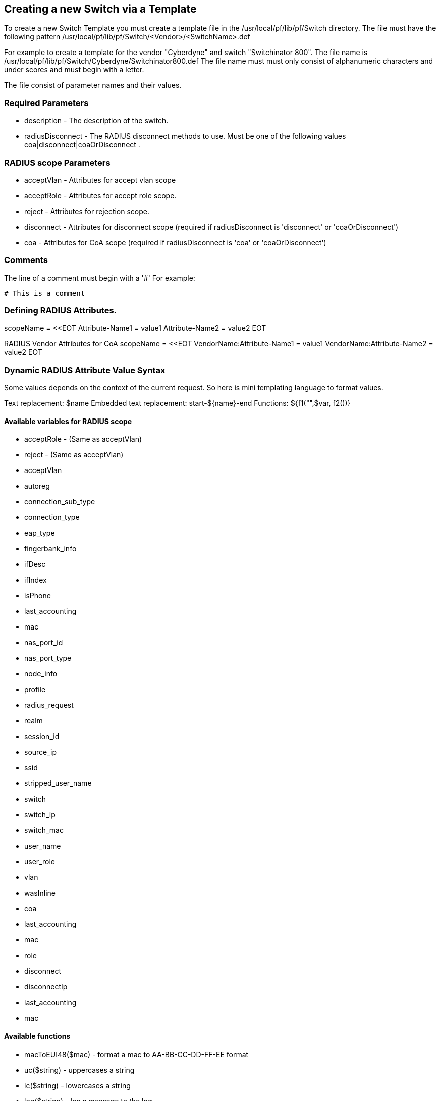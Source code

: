 // to display images directly on GitHub
ifdef::env-github[]
:imagesdir: ../images
endif::[]

== Creating a new Switch via a Template

To create a new Switch Template you must create a template file in the /usr/local/pf/lib/pf/Switch directory.
The file must have the following pattern /usr/local/pf/lib/pf/Switch/<Vendor>/<SwitchName>.def

For example to create a template for the vendor "Cyberdyne" and switch "Switchinator 800".
The file name is /usr/local/pf/lib/pf/Switch/Cyberdyne/Switchinator800.def
The file name must must only consist of alphanumeric characters and under scores and must begin with a letter.

The file consist of parameter names and their values.

=== Required Parameters

* description      - The description of the switch.
* radiusDisconnect - The RADIUS disconnect methods to use. Must be one of the following values coa|disconnect|coaOrDisconnect .

=== RADIUS scope Parameters

* acceptVlan - Attributes for accept vlan scope
* acceptRole - Attributes for accept role scope.
* reject     - Attributes for rejection scope.
* disconnect - Attributes for disconnect scope (required if radiusDisconnect is 'disconnect' or 'coaOrDisconnect')
* coa        - Attributes for CoA scope (required if radiusDisconnect is 'coa' or 'coaOrDisconnect')

=== Comments

The line of a comment must begin with a '#'
For example:
....
# This is a comment
....


=== Defining RADIUS Attributes.

scopeName = <<EOT
Attribute-Name1 = value1
Attribute-Name2 = value2
EOT

RADIUS Vendor Attributes for CoA
scopeName = <<EOT
VendorName:Attribute-Name1 = value1
VendorName:Attribute-Name2 = value2
EOT

=== Dynamic RADIUS Attribute Value Syntax

Some values depends on the context of the current request.
So here is mini templating language to format values.

Text replacement:  $name
Embedded text replacement:  start-${name}-end
Functions: ${f1("",$var, f2())}

==== Available variables for RADIUS scope

  * acceptRole - (Same as acceptVlan)
  * reject - (Same as acceptVlan)
  * acceptVlan
    * autoreg
    * connection_sub_type
    * connection_type
    * eap_type
    * fingerbank_info
    * ifDesc
    * ifIndex
    * isPhone
    * last_accounting
    * mac
    * nas_port_id
    * nas_port_type
    * node_info
    * profile
    * radius_request
    * realm
    * session_id
    * source_ip
    * ssid
    * stripped_user_name
    * switch
    * switch_ip
    * switch_mac
    * user_name
    * user_role
    * vlan
    * wasInline
  * coa
    * last_accounting
    * mac
    * role
  * disconnect
    * disconnectIp
    * last_accounting
    * mac

==== Available functions

  * macToEUI48($mac)            - format a mac to AA-BB-CC-DD-FF-EE format
  * uc($string)                 - uppercases a string
  * lc($string)                 - lowercases a string
  * log($string)                - log a message to the log
  * substr($str, $offset, $len) - Extracts a substring from a string
  * split($sep, $str)           - Split a string by a seperator.
  * join($sep, $a, $b, ..)      - Join a list of string with a seperator.

==== Full Working Example
....
description = The Switchinator 800
radiusDisconnect = disconnect

acceptVlan = <<EOT
Tunnel-Medium-Type = 6
Tunnel-Type = 13
Tunnel-Private-Group-ID = $vlan
EOT

acceptRole = <<EOT
Filter-Id = $role
EOT

reject = <<EOT
Reply-Message = Hasta la vista, baby.
EOT

disconnect = <<EOT
Calling-Station-Id= ${macToEUI48($mac)}
NAS-IP-Address = $disconnectIp
EOT

coa = <<EOT
Calling-Station-Id= ${macToEUI48($mac)}
NAS-IP-Address = $disconnectIp
Cisco:Cisco-AVPair = subscriber:command=bounce-host-port
EOT
....

